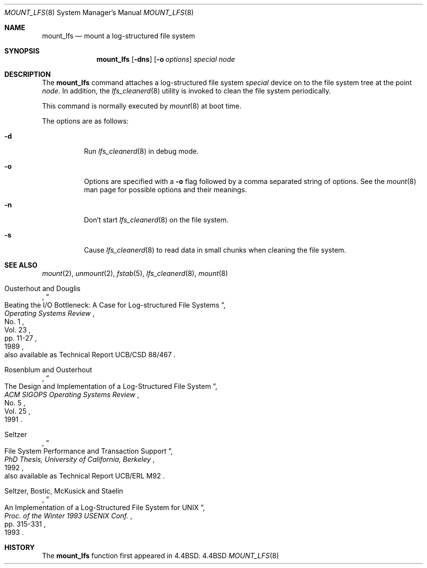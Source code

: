 .\" Copyright (c) 1993, 1994
.\"	The Regents of the University of California.  All rights reserved.
.\"
.\" Redistribution and use in source and binary forms, with or without
.\" modification, are permitted provided that the following conditions
.\" are met:
.\" 1. Redistributions of source code must retain the above copyright
.\"    notice, this list of conditions and the following disclaimer.
.\" 2. Redistributions in binary form must reproduce the above copyright
.\"    notice, this list of conditions and the following disclaimer in the
.\"    documentation and/or other materials provided with the distribution.
.\" 3. All advertising materials mentioning features or use of this software
.\"    must display the following acknowledgement:
.\"	This product includes software developed by the University of
.\"	California, Berkeley and its contributors.
.\" 4. Neither the name of the University nor the names of its contributors
.\"    may be used to endorse or promote products derived from this software
.\"    without specific prior written permission.
.\"
.\" THIS SOFTWARE IS PROVIDED BY THE REGENTS AND CONTRIBUTORS ``AS IS'' AND
.\" ANY EXPRESS OR IMPLIED WARRANTIES, INCLUDING, BUT NOT LIMITED TO, THE
.\" IMPLIED WARRANTIES OF MERCHANTABILITY AND FITNESS FOR A PARTICULAR PURPOSE
.\" ARE DISCLAIMED.  IN NO EVENT SHALL THE REGENTS OR CONTRIBUTORS BE LIABLE
.\" FOR ANY DIRECT, INDIRECT, INCIDENTAL, SPECIAL, EXEMPLARY, OR CONSEQUENTIAL
.\" DAMAGES (INCLUDING, BUT NOT LIMITED TO, PROCUREMENT OF SUBSTITUTE GOODS
.\" OR SERVICES; LOSS OF USE, DATA, OR PROFITS; OR BUSINESS INTERRUPTION)
.\" HOWEVER CAUSED AND ON ANY THEORY OF LIABILITY, WHETHER IN CONTRACT, STRICT
.\" LIABILITY, OR TORT (INCLUDING NEGLIGENCE OR OTHERWISE) ARISING IN ANY WAY
.\" OUT OF THE USE OF THIS SOFTWARE, EVEN IF ADVISED OF THE POSSIBILITY OF
.\" SUCH DAMAGE.
.\"
.\"	@(#)mount_lfs.8	8.5 (Berkeley) 03/30/94
.\"
.Dd ""
.Dt MOUNT_LFS 8
.Os BSD 4.4
.Sh NAME
.Nm mount_lfs
.Nd mount a log-structured file system
.Sh SYNOPSIS
.Nm mount_lfs
.Op Fl dns
.Op Fl o Ar options
.Ar special
.Ar node
.Sh DESCRIPTION
The
.Nm mount_lfs
command attaches a log-structured file system
.Ar special
device on to the file system tree at the point
.Ar node .
In addition, the
.Xr lfs_cleanerd 8
utility is invoked to clean the file system periodically.
.Pp
This command is normally executed by
.Xr mount 8
at boot time.
.Pp
The options are as follows:
.Bl -tag -width Ds
.It Fl d
Run
.Xr lfs_cleanerd 8
in debug mode.
.It Fl o
Options are specified with a
.Fl o
flag followed by a comma separated string of options.
See the
.Xr mount 8
man page for possible options and their meanings.
.It Fl n
Don't start
.Xr lfs_cleanerd 8
on the file system.
.It Fl s
Cause
.Xr lfs_cleanerd 8
to read data in small chunks when cleaning the file system.
.El
.Sh SEE ALSO
.Xr mount 2 ,
.Xr unmount 2 ,
.Xr fstab 5 ,
.Xr lfs_cleanerd 8 ,
.Xr mount 8
.sp
.Rs
.%A Ousterhout and Douglis
.%D 1989
.%T "Beating the I/O Bottleneck: A Case for Log-structured File Systems"
.%J "Operating Systems Review"
.%V Vol. 23
.%N No. 1
.%P pp. 11-27
.%O "also available as Technical Report UCB/CSD 88/467"
.Re
.Rs
.%A Rosenblum and Ousterhout
.%D 1991
.%T "The Design and Implementation of a Log-Structured File System"
.%J "ACM SIGOPS Operating Systems Review"
.%V Vol. 25
.%N No. 5
.Re
.Rs
.%A Seltzer
.%D 1992
.%T "File System Performance and Transaction Support"
.%B "PhD Thesis, University of California, Berkeley"
.%O "also available as Technical Report UCB/ERL M92"
.Re
.Rs
.%A Seltzer, Bostic, McKusick and Staelin
.%D 1993
.%T "An Implementation of a Log-Structured File System for UNIX"
.%J "Proc. of the Winter 1993 USENIX Conf."
.%P pp. 315-331
.Re
.Sh HISTORY
The
.Nm mount_lfs
function first appeared in 4.4BSD.
